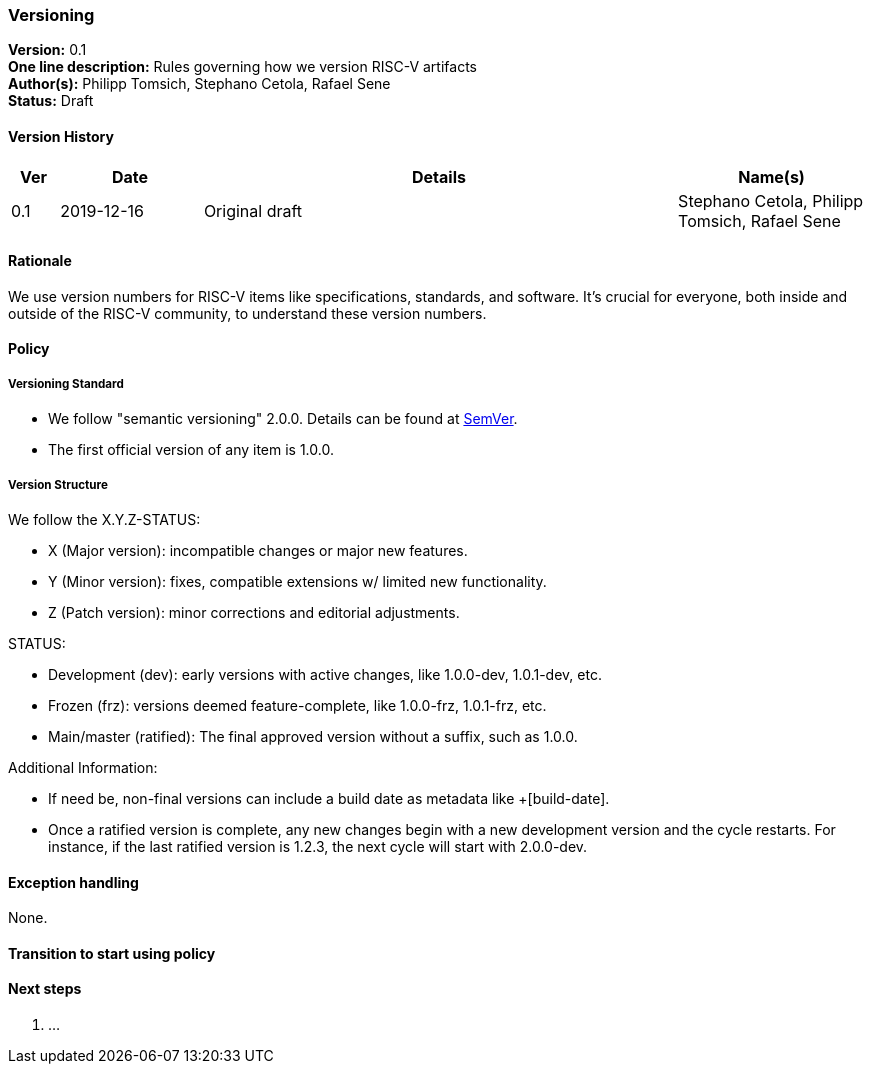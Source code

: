 [[versioning]]
=== Versioning

*Version:* 0.1 +
*One line description:* Rules governing how we version RISC-V
artifacts +
*Author(s):* Philipp Tomsich, Stephano Cetola, Rafael Sene +
*Status:* Draft +

==== Version History

[width="100%",cols="<5%,<15%,<50%,<20%",options="header",]
|===
|Ver |Date |Details |Name(s)

|0.1 |2019-12-16 |Original draft
|Stephano Cetola, Philipp Tomsich, Rafael Sene

|===

==== Rationale

We use version numbers for RISC-V items like specifications, standards,
and software. It’s crucial for everyone, both inside and outside of the
RISC-V community, to understand these version numbers.

==== Policy

===== Versioning Standard

* We follow "semantic versioning" 2.0.0. Details can be found at
https://semver.org/spec/v2.0.0.html[SemVer]. +
* The first official version of any item is 1.0.0.

===== Version Structure

We follow the X.Y.Z-STATUS:

* X (Major version): incompatible changes or major new features. +
* Y (Minor version): fixes, compatible extensions w/ limited new
functionality. +
* Z (Patch version): minor corrections and editorial adjustments.

STATUS:

* Development (dev): early versions with active changes, like 1.0.0-dev,
1.0.1-dev, etc. +
* Frozen (frz): versions deemed feature-complete, like 1.0.0-frz,
1.0.1-frz, etc. +
* Main/master (ratified): The final approved version without a suffix,
such as 1.0.0.

Additional Information:

* If need be, non-final versions can include a build date as metadata
like +[build-date]. +
* Once a ratified version is complete, any new changes begin with a new
development version and the cycle restarts. For instance, if the last
ratified version is 1.2.3, the next cycle will start with 2.0.0-dev.

==== Exception handling

None.

==== Transition to start using policy +
[TEXT or "Immediate on approval"]

==== Next steps

. ...

